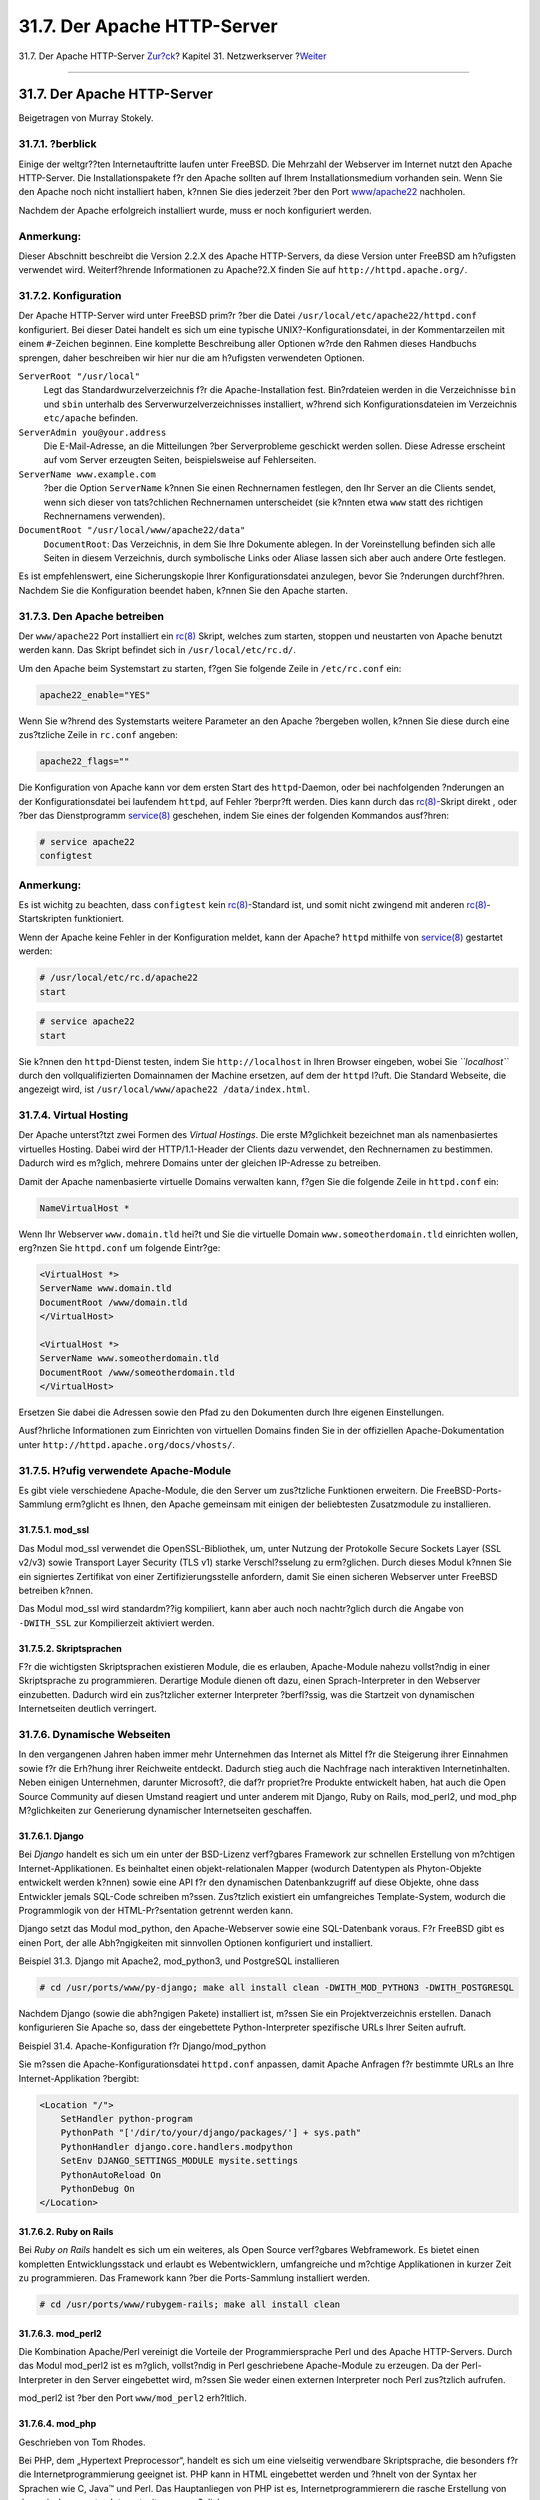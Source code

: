 ============================
31.7. Der Apache HTTP-Server
============================

.. raw:: html

   <div class="navheader">

31.7. Der Apache HTTP-Server
`Zur?ck <network-dns.html>`__?
Kapitel 31. Netzwerkserver
?\ `Weiter <network-ftp.html>`__

--------------

.. raw:: html

   </div>

.. raw:: html

   <div class="sect1">

.. raw:: html

   <div class="titlepage" xmlns="">

.. raw:: html

   <div>

.. raw:: html

   <div>

31.7. Der Apache HTTP-Server
----------------------------

.. raw:: html

   </div>

.. raw:: html

   <div>

Beigetragen von Murray Stokely.

.. raw:: html

   </div>

.. raw:: html

   </div>

.. raw:: html

   </div>

.. raw:: html

   <div class="sect2">

.. raw:: html

   <div class="titlepage" xmlns="">

.. raw:: html

   <div>

.. raw:: html

   <div>

31.7.1. ?berblick
~~~~~~~~~~~~~~~~~

.. raw:: html

   </div>

.. raw:: html

   </div>

.. raw:: html

   </div>

Einige der weltgr??ten Internetauftritte laufen unter FreeBSD. Die
Mehrzahl der Webserver im Internet nutzt den Apache HTTP-Server. Die
Installationspakete f?r den Apache sollten auf Ihrem Installationsmedium
vorhanden sein. Wenn Sie den Apache noch nicht installiert haben, k?nnen
Sie dies jederzeit ?ber den Port
`www/apache22 <http://www.freebsd.org/cgi/url.cgi?ports/www/apache22/pkg-descr>`__
nachholen.

Nachdem der Apache erfolgreich installiert wurde, muss er noch
konfiguriert werden.

.. raw:: html

   <div class="note" xmlns="">

Anmerkung:
~~~~~~~~~~

Dieser Abschnitt beschreibt die Version 2.2.X des Apache HTTP-Servers,
da diese Version unter FreeBSD am h?ufigsten verwendet wird.
Weiterf?hrende Informationen zu Apache?2.X finden Sie auf
``http://httpd.apache.org/``.

.. raw:: html

   </div>

.. raw:: html

   </div>

.. raw:: html

   <div class="sect2">

.. raw:: html

   <div class="titlepage" xmlns="">

.. raw:: html

   <div>

.. raw:: html

   <div>

31.7.2. Konfiguration
~~~~~~~~~~~~~~~~~~~~~

.. raw:: html

   </div>

.. raw:: html

   </div>

.. raw:: html

   </div>

Der Apache HTTP-Server wird unter FreeBSD prim?r ?ber die Datei
``/usr/local/etc/apache22/httpd.conf`` konfiguriert. Bei dieser Datei
handelt es sich um eine typische UNIX?-Konfigurationsdatei, in der
Kommentarzeilen mit einem ``#``-Zeichen beginnen. Eine komplette
Beschreibung aller Optionen w?rde den Rahmen dieses Handbuchs sprengen,
daher beschreiben wir hier nur die am h?ufigsten verwendeten Optionen.

.. raw:: html

   <div class="variablelist">

``ServerRoot "/usr/local"``
    Legt das Standardwurzelverzeichnis f?r die Apache-Installation fest.
    Bin?rdateien werden in die Verzeichnisse ``bin`` und ``sbin``
    unterhalb des Serverwurzelverzeichnisses installiert, w?hrend sich
    Konfigurationsdateien im Verzeichnis ``etc/apache`` befinden.

``ServerAdmin you@your.address``
    Die E-Mail-Adresse, an die Mitteilungen ?ber Serverprobleme
    geschickt werden sollen. Diese Adresse erscheint auf vom Server
    erzeugten Seiten, beispielsweise auf Fehlerseiten.

``ServerName www.example.com``
    ?ber die Option ``ServerName`` k?nnen Sie einen Rechnernamen
    festlegen, den Ihr Server an die Clients sendet, wenn sich dieser
    von tats?chlichen Rechnernamen unterscheidet (sie k?nnten etwa
    ``www`` statt des richtigen Rechnernamens verwenden).

``DocumentRoot "/usr/local/www/apache22/data"``
    ``DocumentRoot``: Das Verzeichnis, in dem Sie Ihre Dokumente
    ablegen. In der Voreinstellung befinden sich alle Seiten in diesem
    Verzeichnis, durch symbolische Links oder Aliase lassen sich aber
    auch andere Orte festlegen.

.. raw:: html

   </div>

Es ist empfehlenswert, eine Sicherungskopie Ihrer Konfigurationsdatei
anzulegen, bevor Sie ?nderungen durchf?hren. Nachdem Sie die
Konfiguration beendet haben, k?nnen Sie den Apache starten.

.. raw:: html

   </div>

.. raw:: html

   <div class="sect2">

.. raw:: html

   <div class="titlepage" xmlns="">

.. raw:: html

   <div>

.. raw:: html

   <div>

31.7.3. Den Apache betreiben
~~~~~~~~~~~~~~~~~~~~~~~~~~~~

.. raw:: html

   </div>

.. raw:: html

   </div>

.. raw:: html

   </div>

Der ``www/apache22`` Port installiert ein
`rc(8) <http://www.FreeBSD.org/cgi/man.cgi?query=rc&sektion=8>`__
Skript, welches zum starten, stoppen und neustarten von Apache benutzt
werden kann. Das Skript befindet sich in ``/usr/local/etc/rc.d/``.

Um den Apache beim Systemstart zu starten, f?gen Sie folgende Zeile in
``/etc/rc.conf`` ein:

.. code:: programlisting

    apache22_enable="YES"

Wenn Sie w?hrend des Systemstarts weitere Parameter an den Apache
?bergeben wollen, k?nnen Sie diese durch eine zus?tzliche Zeile in
``rc.conf`` angeben:

.. code:: programlisting

    apache22_flags=""

Die Konfiguration von Apache kann vor dem ersten Start des
``httpd``-Daemon, oder bei nachfolgenden ?nderungen an der
Konfigurationsdatei bei laufendem ``httpd``, auf Fehler ?berpr?ft
werden. Dies kann durch das
`rc(8) <http://www.FreeBSD.org/cgi/man.cgi?query=rc&sektion=8>`__-Skript
direkt , oder ?ber das Dienstprogramm
`service(8) <http://www.FreeBSD.org/cgi/man.cgi?query=service&sektion=8>`__
geschehen, indem Sie eines der folgenden Kommandos ausf?hren:

.. code:: screen

    # service apache22
    configtest

.. raw:: html

   <div class="note" xmlns="">

Anmerkung:
~~~~~~~~~~

Es ist wichitg zu beachten, dass ``configtest`` kein
`rc(8) <http://www.FreeBSD.org/cgi/man.cgi?query=rc&sektion=8>`__-Standard
ist, und somit nicht zwingend mit anderen
`rc(8) <http://www.FreeBSD.org/cgi/man.cgi?query=rc&sektion=8>`__-Startskripten
funktioniert.

.. raw:: html

   </div>

Wenn der Apache keine Fehler in der Konfiguration meldet, kann der
Apache? ``httpd`` mithilfe von
`service(8) <http://www.FreeBSD.org/cgi/man.cgi?query=service&sektion=8>`__
gestartet werden:

.. code:: screen

    # /usr/local/etc/rc.d/apache22
    start

.. code:: screen

    # service apache22
    start

Sie k?nnen den ``httpd``-Dienst testen, indem Sie ``http://localhost``
in Ihren Browser eingeben, wobei Sie *``localhost``* durch den
vollqualifizierten Domainnamen der Machine ersetzen, auf dem der
``httpd`` l?uft. Die Standard Webseite, die angezeigt wird, ist
``/usr/local/www/apache22 /data/index.html``.

.. raw:: html

   </div>

.. raw:: html

   <div class="sect2">

.. raw:: html

   <div class="titlepage" xmlns="">

.. raw:: html

   <div>

.. raw:: html

   <div>

31.7.4. Virtual Hosting
~~~~~~~~~~~~~~~~~~~~~~~

.. raw:: html

   </div>

.. raw:: html

   </div>

.. raw:: html

   </div>

Der Apache unterst?tzt zwei Formen des *Virtual Hostings*. Die erste
M?glichkeit bezeichnet man als namenbasiertes virtuelles Hosting. Dabei
wird der HTTP/1.1-Header der Clients dazu verwendet, den Rechnernamen zu
bestimmen. Dadurch wird es m?glich, mehrere Domains unter der gleichen
IP-Adresse zu betreiben.

Damit der Apache namenbasierte virtuelle Domains verwalten kann, f?gen
Sie die folgende Zeile in ``httpd.conf`` ein:

.. code:: programlisting

    NameVirtualHost *

Wenn Ihr Webserver ``www.domain.tld`` hei?t und Sie die virtuelle Domain
``www.someotherdomain.tld`` einrichten wollen, erg?nzen Sie
``httpd.conf`` um folgende Eintr?ge:

.. code:: screen

    <VirtualHost *>
    ServerName www.domain.tld
    DocumentRoot /www/domain.tld
    </VirtualHost>

    <VirtualHost *>
    ServerName www.someotherdomain.tld
    DocumentRoot /www/someotherdomain.tld
    </VirtualHost>

Ersetzen Sie dabei die Adressen sowie den Pfad zu den Dokumenten durch
Ihre eigenen Einstellungen.

Ausf?hrliche Informationen zum Einrichten von virtuellen Domains finden
Sie in der offiziellen Apache-Dokumentation unter
``http://httpd.apache.org/docs/vhosts/``.

.. raw:: html

   </div>

.. raw:: html

   <div class="sect2">

.. raw:: html

   <div class="titlepage" xmlns="">

.. raw:: html

   <div>

.. raw:: html

   <div>

31.7.5. H?ufig verwendete Apache-Module
~~~~~~~~~~~~~~~~~~~~~~~~~~~~~~~~~~~~~~~

.. raw:: html

   </div>

.. raw:: html

   </div>

.. raw:: html

   </div>

Es gibt viele verschiedene Apache-Module, die den Server um zus?tzliche
Funktionen erweitern. Die FreeBSD-Ports-Sammlung erm?glicht es Ihnen,
den Apache gemeinsam mit einigen der beliebtesten Zusatzmodule zu
installieren.

.. raw:: html

   <div class="sect3">

.. raw:: html

   <div class="titlepage" xmlns="">

.. raw:: html

   <div>

.. raw:: html

   <div>

31.7.5.1. mod\_ssl
^^^^^^^^^^^^^^^^^^

.. raw:: html

   </div>

.. raw:: html

   </div>

.. raw:: html

   </div>

Das Modul mod\_ssl verwendet die OpenSSL-Bibliothek, um, unter Nutzung
der Protokolle Secure Sockets Layer (SSL v2/v3) sowie Transport Layer
Security (TLS v1) starke Verschl?sselung zu erm?glichen. Durch dieses
Modul k?nnen Sie ein signiertes Zertifikat von einer
Zertifizierungsstelle anfordern, damit Sie einen sicheren Webserver
unter FreeBSD betreiben k?nnen.

Das Modul mod\_ssl wird standardm??ig kompiliert, kann aber auch noch
nachtr?glich durch die Angabe von ``-DWITH_SSL`` zur Kompilierzeit
aktiviert werden.

.. raw:: html

   </div>

.. raw:: html

   <div class="sect3">

.. raw:: html

   <div class="titlepage" xmlns="">

.. raw:: html

   <div>

.. raw:: html

   <div>

31.7.5.2. Skriptsprachen
^^^^^^^^^^^^^^^^^^^^^^^^

.. raw:: html

   </div>

.. raw:: html

   </div>

.. raw:: html

   </div>

F?r die wichtigsten Skriptsprachen existieren Module, die es erlauben,
Apache-Module nahezu vollst?ndig in einer Skriptsprache zu
programmieren. Derartige Module dienen oft dazu, einen
Sprach-Interpreter in den Webserver einzubetten. Dadurch wird ein
zus?tzlicher externer Interpreter ?berfl?ssig, was die Startzeit von
dynamischen Internetseiten deutlich verringert.

.. raw:: html

   </div>

.. raw:: html

   </div>

.. raw:: html

   <div class="sect2">

.. raw:: html

   <div class="titlepage" xmlns="">

.. raw:: html

   <div>

.. raw:: html

   <div>

31.7.6. Dynamische Webseiten
~~~~~~~~~~~~~~~~~~~~~~~~~~~~

.. raw:: html

   </div>

.. raw:: html

   </div>

.. raw:: html

   </div>

In den vergangenen Jahren haben immer mehr Unternehmen das Internet als
Mittel f?r die Steigerung ihrer Einnahmen sowie f?r die Erh?hung ihrer
Reichweite entdeckt. Dadurch stieg auch die Nachfrage nach interaktiven
Internetinhalten. Neben einigen Unternehmen, darunter Microsoft?, die
daf?r propriet?re Produkte entwickelt haben, hat auch die Open Source
Community auf diesen Umstand reagiert und unter anderem mit Django, Ruby
on Rails, mod\_perl2, und mod\_php M?glichkeiten zur Generierung
dynamischer Internetseiten geschaffen.

.. raw:: html

   <div class="sect3">

.. raw:: html

   <div class="titlepage" xmlns="">

.. raw:: html

   <div>

.. raw:: html

   <div>

31.7.6.1. Django
^^^^^^^^^^^^^^^^

.. raw:: html

   </div>

.. raw:: html

   </div>

.. raw:: html

   </div>

Bei *Django* handelt es sich um ein unter der BSD-Lizenz verf?gbares
Framework zur schnellen Erstellung von m?chtigen Internet-Applikationen.
Es beinhaltet einen objekt-relationalen Mapper (wodurch Datentypen als
Phyton-Objekte entwickelt werden k?nnen) sowie eine API f?r den
dynamischen Datenbankzugriff auf diese Objekte, ohne dass Entwickler
jemals SQL-Code schreiben m?ssen. Zus?tzlich existiert ein umfangreiches
Template-System, wodurch die Programmlogik von der HTML-Pr?sentation
getrennt werden kann.

Django setzt das Modul mod\_python, den Apache-Webserver sowie eine
SQL-Datenbank voraus. F?r FreeBSD gibt es einen Port, der alle
Abh?ngigkeiten mit sinnvollen Optionen konfiguriert und installiert.

.. raw:: html

   <div class="example">

.. raw:: html

   <div class="example-title">

Beispiel 31.3. Django mit Apache2, mod\_python3, und PostgreSQL
installieren

.. raw:: html

   </div>

.. raw:: html

   <div class="example-contents">

.. code:: screen

    # cd /usr/ports/www/py-django; make all install clean -DWITH_MOD_PYTHON3 -DWITH_POSTGRESQL

.. raw:: html

   </div>

.. raw:: html

   </div>

Nachdem Django (sowie die abh?ngigen Pakete) installiert ist, m?ssen Sie
ein Projektverzeichnis erstellen. Danach konfigurieren Sie Apache so,
dass der eingebettete Python-Interpreter spezifische URLs Ihrer Seiten
aufruft.

.. raw:: html

   <div class="example">

.. raw:: html

   <div class="example-title">

Beispiel 31.4. Apache-Konfiguration f?r Django/mod\_python

.. raw:: html

   </div>

.. raw:: html

   <div class="example-contents">

Sie m?ssen die Apache-Konfigurationsdatei ``httpd.conf`` anpassen, damit
Apache Anfragen f?r bestimmte URLs an Ihre Internet-Applikation
?bergibt:

.. code:: screen

    <Location "/">
        SetHandler python-program
        PythonPath "['/dir/to/your/django/packages/'] + sys.path"
        PythonHandler django.core.handlers.modpython
        SetEnv DJANGO_SETTINGS_MODULE mysite.settings
        PythonAutoReload On
        PythonDebug On
    </Location>

.. raw:: html

   </div>

.. raw:: html

   </div>

.. raw:: html

   </div>

.. raw:: html

   <div class="sect3">

.. raw:: html

   <div class="titlepage" xmlns="">

.. raw:: html

   <div>

.. raw:: html

   <div>

31.7.6.2. Ruby on Rails
^^^^^^^^^^^^^^^^^^^^^^^

.. raw:: html

   </div>

.. raw:: html

   </div>

.. raw:: html

   </div>

Bei *Ruby on Rails* handelt es sich um ein weiteres, als Open Source
verf?gbares Webframework. Es bietet einen kompletten Entwicklungsstack
und erlaubt es Webentwicklern, umfangreiche und m?chtige Applikationen
in kurzer Zeit zu programmieren. Das Framework kann ?ber die
Ports-Sammlung installiert werden.

.. code:: screen

    # cd /usr/ports/www/rubygem-rails; make all install clean

.. raw:: html

   </div>

.. raw:: html

   <div class="sect3">

.. raw:: html

   <div class="titlepage" xmlns="">

.. raw:: html

   <div>

.. raw:: html

   <div>

31.7.6.3. mod\_perl2
^^^^^^^^^^^^^^^^^^^^

.. raw:: html

   </div>

.. raw:: html

   </div>

.. raw:: html

   </div>

Die Kombination Apache/Perl vereinigt die Vorteile der
Programmiersprache Perl und des Apache HTTP-Servers. Durch das Modul
mod\_perl2 ist es m?glich, vollst?ndig in Perl geschriebene
Apache-Module zu erzeugen. Da der Perl-Interpreter in den Server
eingebettet wird, m?ssen Sie weder einen externen Interpreter noch Perl
zus?tzlich aufrufen.

mod\_perl2 ist ?ber den Port ``www/mod_perl2`` erh?ltlich.

.. raw:: html

   </div>

.. raw:: html

   <div class="sect3">

.. raw:: html

   <div class="titlepage" xmlns="">

.. raw:: html

   <div>

.. raw:: html

   <div>

31.7.6.4. mod\_php
^^^^^^^^^^^^^^^^^^

.. raw:: html

   </div>

.. raw:: html

   <div>

Geschrieben von Tom Rhodes.

.. raw:: html

   </div>

.. raw:: html

   </div>

.. raw:: html

   </div>

Bei PHP, dem „Hypertext Preprocessor“, handelt es sich um eine
vielseitig verwendbare Skriptsprache, die besonders f?r die
Internetprogrammierung geeignet ist. PHP kann in HTML eingebettet werden
und ?hnelt von der Syntax her Sprachen wie C, Java™ und Perl. Das
Hauptanliegen von PHP ist es, Internetprogrammierern die rasche
Erstellung von dynamisch erzeugten Internetseiten zu erm?glichen.

Damit Ihr System PHP5 unterst?tzt, m?ssen Sie als Erstes den Apache
Webserver ?ber den Port
`lang/php5 <http://www.freebsd.org/cgi/url.cgi?ports/lang/php5/pkg-descr>`__
installieren.

Wenn Sie den Port
`lang/php5 <http://www.freebsd.org/cgi/url.cgi?ports/lang/php5/pkg-descr>`__
das erste Mal installieren, werden die verf?gbaren Optionen
(``OPTIONS``) automatisch angezeigt. Erscheint das Konfigurationsmen?
bei Ihnen nicht, so liegt dies daran, dass Sie den Port
`lang/php5 <http://www.freebsd.org/cgi/url.cgi?ports/lang/php5/pkg-descr>`__
schon einmal auf Ihrem System installiert hatten. Es ist aber jederzeit
m?glich, dieses Men? aus dem Ports-Verzeichnis heraus ?ber folgenden
Befehl erneut aufzurufen:

.. code:: screen

    # make config

In diesem Konfigurationsmen? m?ssen Sie die Option ``APACHE`` ausw?hlen,
damit mod\_php5 als ein vom Apache-Webserver ladbares Modul gebaut wird.

.. raw:: html

   <div class="note" xmlns="">

Anmerkung:
~~~~~~~~~~

Viele Seiten verwenden nach wie vor (beispielsweise wegen der ben?tigten
Kompatibilit?t zu bereits vorhandenen Web-Applikationen) PHP4. Ist dies
bei Ihnen der Fall, so m?ssen Sie statt mod\_php5 mod\_php4 ?ber den
Port
`lang/php4 <http://www.freebsd.org/cgi/url.cgi?ports/lang/php4/pkg-descr>`__
installieren. Der Port
`lang/php4 <http://www.freebsd.org/cgi/url.cgi?ports/lang/php4/pkg-descr>`__
unterst?tzt viele der Konfigurations- und Laufzeitoptionen von
`lang/php5 <http://www.freebsd.org/cgi/url.cgi?ports/lang/php5/pkg-descr>`__.

.. raw:: html

   </div>

Dieser Port installiert und konfiguriert die Module, die f?r die
Unterst?tzung von dynamischen PHP-Anwendungen ben?tigt werden. Stellen
Sie danach sicher, dass Ihre ``/usr/local/etc/apache22/httpd.conf`` die
folgenden Abschnitte enth?lt:

.. code:: programlisting

    LoadModule php5_module        libexec/apache/libphp5.so

.. code:: programlisting

    AddModule mod_php5.c
        <IfModule mod_php5.c>
            DirectoryIndex index.php index.html
        </IfModule>
        <IfModule mod_php5.c>
            AddType application/x-httpd-php .php
            AddType application/x-httpd-php-source .phps
        </IfModule>

Nachdem dies erledigt ist, rufen Sie ``apachectl`` auf, um das PHP-Modul
zu laden:

.. code:: screen

    # apachectl graceful

Bei k?nftigen Upgrades von PHP wird ``make config`` nicht mehr ben?tigt,
da die von Ihnen urspr?nglich ausgew?hlten Optionen (``OPTIONS``) vom
FreeBSD-Ports-Framework automatisch gespeichert werden.

Die PHP-Unterst?tzung von FreeBSD ist stark modular aufgebaut, daher
verf?gt eine Basisinstallation nur ?ber wenige Funktionen. Eine
Erweiterung um zus?tzliche Funktionen ist allerdings sehr einfach ?ber
den Port
`lang/php5-extensions <http://www.freebsd.org/cgi/url.cgi?ports/lang/php5-extensions/pkg-descr>`__
m?glich. Der Port bietet Ihnen ein Auswahlmen?, ?ber das Sie
verschiedene PHP-Erweiterungen installieren k?nnen. Alternativ k?nnen
Sie einzelne Erweiterungen aber weiterhin direkt ?ber den jeweiligen
Port installieren.

Um beispielsweise die Unterst?tzung des Datenbankservers MySQL in PHP5
zu aktivieren, installieren Sie den Port ``databases/php5-mysql``.

Nachdem Sie eine Erweiterung installiert haben, m?ssen Sie den
Apache-Server neu starten, damit die Erweiterung auch erkannt wird:

.. code:: screen

    # apachectl graceful

Ab nun wird MySQL von PHP unterst?tzt.

.. raw:: html

   </div>

.. raw:: html

   </div>

.. raw:: html

   </div>

.. raw:: html

   <div class="navfooter">

--------------

+------------------------------------+----------------------------------------+---------------------------------------+
| `Zur?ck <network-dns.html>`__?     | `Nach oben <network-servers.html>`__   | ?\ `Weiter <network-ftp.html>`__      |
+------------------------------------+----------------------------------------+---------------------------------------+
| 31.6. DNS – Domain Name Service?   | `Zum Anfang <index.html>`__            | ?31.8. FTP – File Transfer Protocol   |
+------------------------------------+----------------------------------------+---------------------------------------+

.. raw:: html

   </div>

| Wenn Sie Fragen zu FreeBSD haben, schicken Sie eine E-Mail an
  <de-bsd-questions@de.FreeBSD.org\ >.
|  Wenn Sie Fragen zu dieser Dokumentation haben, schicken Sie eine
  E-Mail an <de-bsd-translators@de.FreeBSD.org\ >.
